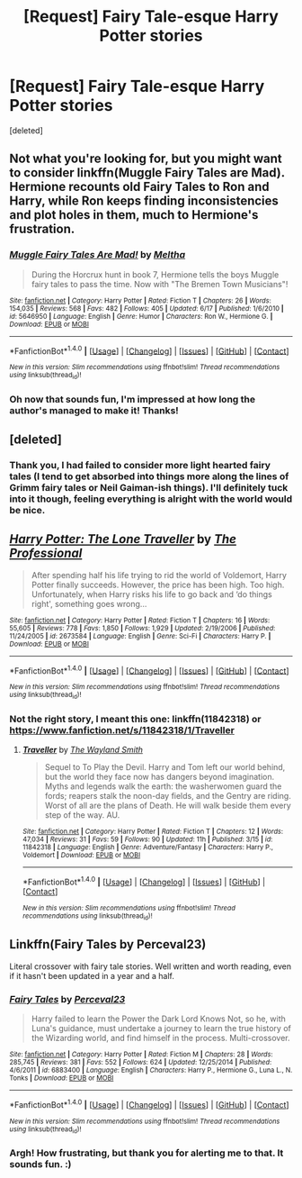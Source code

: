 #+TITLE: [Request] Fairy Tale-esque Harry Potter stories

* [Request] Fairy Tale-esque Harry Potter stories
:PROPERTIES:
:Score: 10
:DateUnix: 1470650413.0
:DateShort: 2016-Aug-08
:FlairText: Request
:END:
[deleted]


** Not what you're looking for, but you might want to consider linkffn(Muggle Fairy Tales are Mad). Hermione recounts old Fairy Tales to Ron and Harry, while Ron keeps finding inconsistencies and plot holes in them, much to Hermione's frustration.
:PROPERTIES:
:Author: PsychoGeek
:Score: 7
:DateUnix: 1470671050.0
:DateShort: 2016-Aug-08
:END:

*** [[http://www.fanfiction.net/s/5646950/1/][*/Muggle Fairy Tales Are Mad!/*]] by [[https://www.fanfiction.net/u/122787/Meltha][/Meltha/]]

#+begin_quote
  During the Horcrux hunt in book 7, Hermione tells the boys Muggle fairy tales to pass the time. Now with "The Bremen Town Musicians"!
#+end_quote

^{/Site/: [[http://www.fanfiction.net/][fanfiction.net]] *|* /Category/: Harry Potter *|* /Rated/: Fiction T *|* /Chapters/: 26 *|* /Words/: 154,035 *|* /Reviews/: 568 *|* /Favs/: 482 *|* /Follows/: 405 *|* /Updated/: 6/17 *|* /Published/: 1/6/2010 *|* /id/: 5646950 *|* /Language/: English *|* /Genre/: Humor *|* /Characters/: Ron W., Hermione G. *|* /Download/: [[http://www.ff2ebook.com/old/ffn-bot/index.php?id=5646950&source=ff&filetype=epub][EPUB]] or [[http://www.ff2ebook.com/old/ffn-bot/index.php?id=5646950&source=ff&filetype=mobi][MOBI]]}

--------------

*FanfictionBot*^{1.4.0} *|* [[[https://github.com/tusing/reddit-ffn-bot/wiki/Usage][Usage]]] | [[[https://github.com/tusing/reddit-ffn-bot/wiki/Changelog][Changelog]]] | [[[https://github.com/tusing/reddit-ffn-bot/issues/][Issues]]] | [[[https://github.com/tusing/reddit-ffn-bot/][GitHub]]] | [[[https://www.reddit.com/message/compose?to=tusing][Contact]]]

^{/New in this version: Slim recommendations using/ ffnbot!slim! /Thread recommendations using/ linksub(thread_id)!}
:PROPERTIES:
:Author: FanfictionBot
:Score: 1
:DateUnix: 1470671063.0
:DateShort: 2016-Aug-08
:END:


*** Oh now that sounds fun, I'm impressed at how long the author's managed to make it! Thanks!
:PROPERTIES:
:Author: Lysianda
:Score: 1
:DateUnix: 1470671161.0
:DateShort: 2016-Aug-08
:END:


** [deleted]
:PROPERTIES:
:Score: 5
:DateUnix: 1470664621.0
:DateShort: 2016-Aug-08
:END:

*** Thank you, I had failed to consider more light hearted fairy tales (I tend to get absorbed into things more along the lines of Grimm fairy tales or Neil Gaiman-ish things). I'll definitely tuck into it though, feeling everything is alright with the world would be nice.
:PROPERTIES:
:Author: Lysianda
:Score: 1
:DateUnix: 1470665573.0
:DateShort: 2016-Aug-08
:END:


** [[http://www.fanfiction.net/s/2673584/1/][*/Harry Potter: The Lone Traveller/*]] by [[https://www.fanfiction.net/u/933691/The-Professional][/The Professional/]]

#+begin_quote
  After spending half his life trying to rid the world of Voldemort, Harry Potter finally succeeds. However, the price has been high. Too high. Unfortunately, when Harry risks his life to go back and ‘do things right', something goes wrong...
#+end_quote

^{/Site/: [[http://www.fanfiction.net/][fanfiction.net]] *|* /Category/: Harry Potter *|* /Rated/: Fiction T *|* /Chapters/: 16 *|* /Words/: 55,605 *|* /Reviews/: 778 *|* /Favs/: 1,850 *|* /Follows/: 1,929 *|* /Updated/: 2/19/2006 *|* /Published/: 11/24/2005 *|* /id/: 2673584 *|* /Language/: English *|* /Genre/: Sci-Fi *|* /Characters/: Harry P. *|* /Download/: [[http://www.ff2ebook.com/old/ffn-bot/index.php?id=2673584&source=ff&filetype=epub][EPUB]] or [[http://www.ff2ebook.com/old/ffn-bot/index.php?id=2673584&source=ff&filetype=mobi][MOBI]]}

--------------

*FanfictionBot*^{1.4.0} *|* [[[https://github.com/tusing/reddit-ffn-bot/wiki/Usage][Usage]]] | [[[https://github.com/tusing/reddit-ffn-bot/wiki/Changelog][Changelog]]] | [[[https://github.com/tusing/reddit-ffn-bot/issues/][Issues]]] | [[[https://github.com/tusing/reddit-ffn-bot/][GitHub]]] | [[[https://www.reddit.com/message/compose?to=tusing][Contact]]]

^{/New in this version: Slim recommendations using/ ffnbot!slim! /Thread recommendations using/ linksub(thread_id)!}
:PROPERTIES:
:Author: FanfictionBot
:Score: 2
:DateUnix: 1470650433.0
:DateShort: 2016-Aug-08
:END:

*** Not the right story, I meant this one: linkffn(11842318) or [[https://www.fanfiction.net/s/11842318/1/Traveller]]
:PROPERTIES:
:Author: Lysianda
:Score: 1
:DateUnix: 1470650593.0
:DateShort: 2016-Aug-08
:END:

**** [[http://www.fanfiction.net/s/11842318/1/][*/Traveller/*]] by [[https://www.fanfiction.net/u/4263138/The-Wayland-Smith][/The Wayland Smith/]]

#+begin_quote
  Sequel to To Play the Devil. Harry and Tom left our world behind, but the world they face now has dangers beyond imagination. Myths and legends walk the earth: the washerwomen guard the fords; reapers stalk the noon-day fields, and the Gentry are riding. Worst of all are the plans of Death. He will walk beside them every step of the way. AU.
#+end_quote

^{/Site/: [[http://www.fanfiction.net/][fanfiction.net]] *|* /Category/: Harry Potter *|* /Rated/: Fiction T *|* /Chapters/: 12 *|* /Words/: 47,034 *|* /Reviews/: 31 *|* /Favs/: 59 *|* /Follows/: 90 *|* /Updated/: 11h *|* /Published/: 3/15 *|* /id/: 11842318 *|* /Language/: English *|* /Genre/: Adventure/Fantasy *|* /Characters/: Harry P., Voldemort *|* /Download/: [[http://www.ff2ebook.com/old/ffn-bot/index.php?id=11842318&source=ff&filetype=epub][EPUB]] or [[http://www.ff2ebook.com/old/ffn-bot/index.php?id=11842318&source=ff&filetype=mobi][MOBI]]}

--------------

*FanfictionBot*^{1.4.0} *|* [[[https://github.com/tusing/reddit-ffn-bot/wiki/Usage][Usage]]] | [[[https://github.com/tusing/reddit-ffn-bot/wiki/Changelog][Changelog]]] | [[[https://github.com/tusing/reddit-ffn-bot/issues/][Issues]]] | [[[https://github.com/tusing/reddit-ffn-bot/][GitHub]]] | [[[https://www.reddit.com/message/compose?to=tusing][Contact]]]

^{/New in this version: Slim recommendations using/ ffnbot!slim! /Thread recommendations using/ linksub(thread_id)!}
:PROPERTIES:
:Author: FanfictionBot
:Score: 1
:DateUnix: 1470650635.0
:DateShort: 2016-Aug-08
:END:


** Linkffn(Fairy Tales by Perceval23)

Literal crossover with fairy tale stories. Well written and worth reading, even if it hasn't been updated in a year and a half.
:PROPERTIES:
:Author: Averant
:Score: 2
:DateUnix: 1470666340.0
:DateShort: 2016-Aug-08
:END:

*** [[http://www.fanfiction.net/s/6883400/1/][*/Fairy Tales/*]] by [[https://www.fanfiction.net/u/265249/Perceval23][/Perceval23/]]

#+begin_quote
  Harry failed to learn the Power the Dark Lord Knows Not, so he, with Luna's guidance, must undertake a journey to learn the true history of the Wizarding world, and find himself in the process. Multi-crossover.
#+end_quote

^{/Site/: [[http://www.fanfiction.net/][fanfiction.net]] *|* /Category/: Harry Potter *|* /Rated/: Fiction M *|* /Chapters/: 28 *|* /Words/: 285,745 *|* /Reviews/: 381 *|* /Favs/: 552 *|* /Follows/: 624 *|* /Updated/: 12/25/2014 *|* /Published/: 4/6/2011 *|* /id/: 6883400 *|* /Language/: English *|* /Characters/: Harry P., Hermione G., Luna L., N. Tonks *|* /Download/: [[http://www.ff2ebook.com/old/ffn-bot/index.php?id=6883400&source=ff&filetype=epub][EPUB]] or [[http://www.ff2ebook.com/old/ffn-bot/index.php?id=6883400&source=ff&filetype=mobi][MOBI]]}

--------------

*FanfictionBot*^{1.4.0} *|* [[[https://github.com/tusing/reddit-ffn-bot/wiki/Usage][Usage]]] | [[[https://github.com/tusing/reddit-ffn-bot/wiki/Changelog][Changelog]]] | [[[https://github.com/tusing/reddit-ffn-bot/issues/][Issues]]] | [[[https://github.com/tusing/reddit-ffn-bot/][GitHub]]] | [[[https://www.reddit.com/message/compose?to=tusing][Contact]]]

^{/New in this version: Slim recommendations using/ ffnbot!slim! /Thread recommendations using/ linksub(thread_id)!}
:PROPERTIES:
:Author: FanfictionBot
:Score: 1
:DateUnix: 1470666366.0
:DateShort: 2016-Aug-08
:END:


*** Argh! How frustrating, but thank you for alerting me to that. It sounds fun. :)
:PROPERTIES:
:Author: Lysianda
:Score: 1
:DateUnix: 1470667607.0
:DateShort: 2016-Aug-08
:END:
